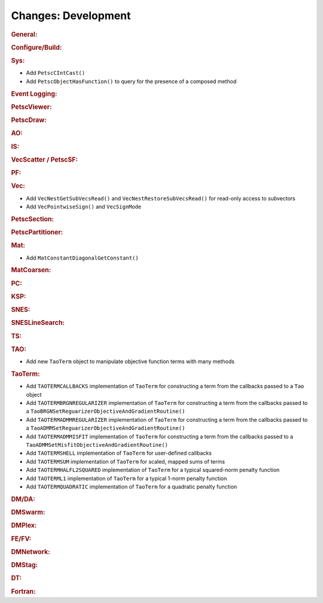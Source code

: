 ====================
Changes: Development
====================

..
   STYLE GUIDELINES:
   * Capitalize sentences
   * Use imperative, e.g., Add, Improve, Change, etc.
   * Don't use a period (.) at the end of entries
   * If multiple sentences are needed, use a period or semicolon to divide sentences, but not at the end of the final sentence

.. rubric:: General:

.. rubric:: Configure/Build:

.. rubric:: Sys:

- Add ``PetscCIntCast()``
- Add ``PetscObjectHasFunction()`` to query for the presence of a composed method

.. rubric:: Event Logging:

.. rubric:: PetscViewer:

.. rubric:: PetscDraw:

.. rubric:: AO:

.. rubric:: IS:

.. rubric:: VecScatter / PetscSF:

.. rubric:: PF:

.. rubric:: Vec:

- Add ``VecNestGetSubVecsRead()`` and ``VecNestRestoreSubVecsRead()`` for read-only access to subvectors
- Add ``VecPointwiseSign()`` and ``VecSignMode``

.. rubric:: PetscSection:

.. rubric:: PetscPartitioner:

.. rubric:: Mat:

- Add ``MatConstantDiagonalGetConstant()``

.. rubric:: MatCoarsen:

.. rubric:: PC:

.. rubric:: KSP:

.. rubric:: SNES:

.. rubric:: SNESLineSearch:

.. rubric:: TS:

.. rubric:: TAO:

- Add new ``TaoTerm`` object to manipulate objective function terms with many methods

.. rubric:: TaoTerm:

- Add ``TAOTERMCALLBACKS`` implementation of ``TaoTerm`` for constructing a term from the callbacks passed to a ``Tao`` object
- Add ``TAOTERMBRGNREGULARIZER`` implementation of ``TaoTerm`` for constructing a term from the callbacks passed to a ``TaoBRGNSetReguarizerObjectiveAndGradientRoutine()``
- Add ``TAOTERMADMMREGULARIZER`` implementation of ``TaoTerm`` for constructing a term from the callbacks passed to a ``TaoADMMSetReguarizerObjectiveAndGradientRoutine()``
- Add ``TAOTERMADMMISFIT`` implementation of ``TaoTerm`` for constructing a term from the callbacks passed to a ``TaoADMMSetMisfitObjectiveAndGradientRoutine()``
- Add ``TAOTERMSHELL`` implementation of ``TaoTerm`` for user-defined callbacks
- Add ``TAOTERMSUM`` implementation of ``TaoTerm`` for scaled, mapped sums of terms
- Add ``TAOTERMHALFL2SQUARED`` implementation of ``TaoTerm`` for a typical squared-norm penalty function
- Add ``TAOTERML1`` implementation of ``TaoTerm`` for a typical 1-norm penalty function
- Add ``TAOTERMQUADRATIC`` implementation of ``TaoTerm`` for a quadratic penalty function

.. rubric:: DM/DA:

.. rubric:: DMSwarm:

.. rubric:: DMPlex:

.. rubric:: FE/FV:

.. rubric:: DMNetwork:

.. rubric:: DMStag:

.. rubric:: DT:

.. rubric:: Fortran:
